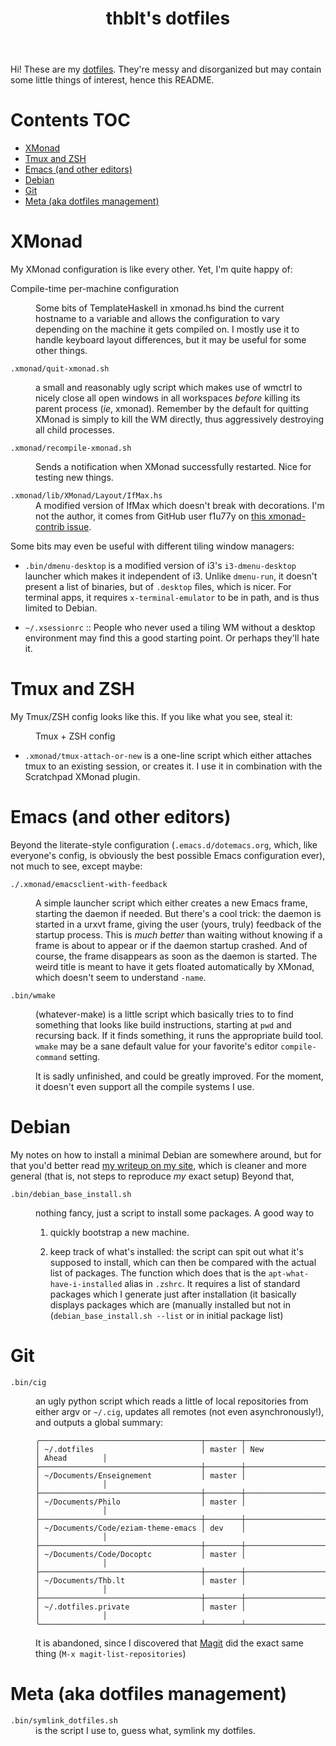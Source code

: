 #+TITLE: thblt's dotfiles

Hi!  These are my [[https://en.wikipedia.org/wiki/Dot-file][dotfiles]].  They're messy and disorganized but may contain some little things of interest, hence this README.

* Contents :TOC:
 - [[#xmonad][XMonad]]
 - [[#tmux-and-zsh][Tmux and ZSH]]
 - [[#emacs-and-other-editors][Emacs (and other editors)]]
 - [[#debian][Debian]]
 - [[#git][Git]]
 - [[#meta-aka-dotfiles-management][Meta (aka dotfiles management)]]

* XMonad

My XMonad configuration is like every other.  Yet, I'm quite happy of:

 - Compile-time per-machine configuration :: Some bits of TemplateHaskell in xmonad.hs bind the current hostname to a variable and allows the configuration to vary depending on the machine it gets compiled on.  I mostly use it to handle keyboard layout differences, but it may be useful for some other things.

 - =.xmonad/quit-xmonad.sh= :: a small and reasonably ugly script which makes use of wmctrl to nicely close all open windows in all workspaces /before/ killing its parent process (/ie/, xmonad).  Remember by the default for quitting XMonad is simply to kill the WM directly, thus aggressively destroying all child processes.

 - =.xmonad/recompile-xmonad.sh= :: Sends a notification when XMonad successfully restarted.  Nice for testing new things.

 - =.xmonad/lib/XMonad/Layout/IfMax.hs= :: A modified version of IfMax which doesn't break with decorations.  I'm not the author, it comes from GitHub user f1u77y on [[https://github.com/xmonad/xmonad-contrib/issues/75][this xmonad-contrib issue]].

Some bits may even be useful with different tiling window managers:

 - =.bin/dmenu-desktop= is a modified version of i3's =i3-dmenu-desktop= launcher which makes it independent of i3.  Unlike =dmenu-run=, it doesn't present a list of binaries, but of =.desktop= files, which is nicer.  For terminal apps, it requires =x-terminal-emulator= to be in path, and is thus limited to Debian.

 - =~/.xsessionrc= :: People who never used a tiling WM without a desktop environment may find this a good starting point.  Or perhaps they'll hate it.

* Tmux and ZSH

My Tmux/ZSH config looks like this.  If you like what you see, steal it:

#+CAPTION: Tmux + ZSH config
#+NAME:    tmux_zsh
[[https://cloud.githubusercontent.com/assets/2453136/22307942/47a5b060-e345-11e6-937f-dbd7eb721bf0.png]]

 - =.xmonad/tmux-attach-or-new= is a one-line script which either attaches tmux to an existing session, or creates it.  I use it in combination with the Scratchpad XMonad plugin.

* Emacs (and other editors)

Beyond the literate-style configuration (=.emacs.d/dotemacs.org=, which, like everyone's config, is obviously the best possible Emacs configuration ever), not much to see, except maybe:

 - =./.xmonad/emacsclient-with-feedback= :: A simple launcher script which either creates a new Emacs frame, starting the daemon if needed.  But there's a cool trick:  the daemon is started in a urxvt frame, giving the user (yours, truly) feedback of the startup process.  This is /much better/ than waiting without knowing if a frame is about to appear or if the daemon startup crashed.  And of course, the frame disappears as soon as the daemon is started.  The weird title is meant to have it gets floated automatically by XMonad, which doesn't seem to understand =-name=.

 - =.bin/wmake= :: (whatever-make) is a little script which basically tries to to find something that looks like build instructions, starting at =pwd= and recursing back.  If it finds something, it runs the appropriate build tool.  =wmake= may be a sane default value for your favorite's editor =compile-command= setting.

                   It is sadly unfinished, and could be greatly improved.  For the moment, it doesn't even support all the compile systems I use.

* Debian

My notes on how to install a minimal Debian are somewhere around, but for that you'd better read [[https://thb.lt/blog/drafts/2017/minimal-debian.html][my writeup on my site]], which is cleaner and more general (that is, not steps to reproduce /my/ exact setup)  Beyond that,

 - =.bin/debian_base_install.sh= :: nothing fancy, just a script to install some packages.  A good way to

   1. quickly bootstrap a new machine.

   2. keep track of what's installed:  the script can spit out what it's supposed to install, which can then be compared with the actual list of packages.  The function which does that is the =apt-what-have-i-installed= alias in =.zshrc=.  It requires a list of standard packages which I generate just after installation (it basically displays packages which are (manually installed but not in (=debian_base_install.sh --list= or in initial package list)

* Git

 - =.bin/cig= :: an ugly python script which reads a little of local repositories from either argv or =~/.cig=, updates all remotes (not even asynchronously!), and outputs a global summary:

                 #+begin_example
╭────────────────────────────────────┬────────┬─────────────────────┬──────────────╮
│ ~/.dotfiles                        │ master │ New                 │ Ahead        │
├────────────────────────────────────┼────────┼─────────────────────┼──────────────┤
│ ~/Documents/Enseignement           │ master │                     │              │
├────────────────────────────────────┼────────┼─────────────────────┼──────────────┤
│ ~/Documents/Philo                  │ master │                     │              │
├────────────────────────────────────┼────────┼─────────────────────┼──────────────┤
│ ~/Documents/Code/eziam-theme-emacs │ dev    │                     │              │
├────────────────────────────────────┼────────┼─────────────────────┼──────────────┤
│ ~/Documents/Code/Docoptc           │ master │                     │              │
├────────────────────────────────────┼────────┼─────────────────────┼──────────────┤
│ ~/Documents/Thb.lt                 │ master │                     │              │
├────────────────────────────────────┼────────┼─────────────────────┼──────────────┤
│ ~/.dotfiles.private                │ master │                     │              │
╰────────────────────────────────────┴────────┴─────────────────────┴──────────────╯
                 #+end_example

                 It is abandoned, since I discovered that [[https://magit.vc/][Magit]] did the exact same thing (=M-x magit-list-repositories=)

* Meta (aka dotfiles management)

 - =.bin/symlink_dotfiles.sh= :: is the script I use to, guess what, symlink my dotfiles.
